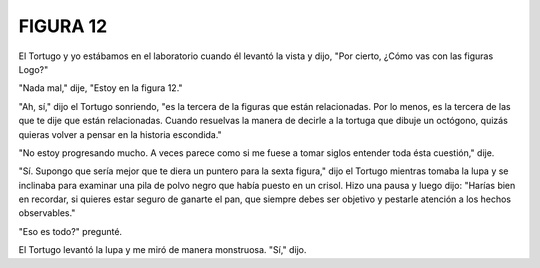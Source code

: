 **FIGURA 12**
=============

.. image:: _static/images/confusion-12.svg
   :height: 300px
   :width: 300px
   :scale: 50 %
   :alt: Puzzle 12
   :align: left

El Tortugo y yo estábamos en el laboratorio cuando él levantó la vista y dijo, "Por cierto, ¿Cómo vas con las figuras Logo?"

"Nada mal," dije, "Estoy en la figura 12."

"Ah, sí," dijo el Tortugo sonriendo, "es la tercera de la figuras que están relacionadas. Por lo menos, es la tercera de las que te dije que están relacionadas. Cuando resuelvas la manera de decirle a la tortuga que dibuje un octógono, quizás quieras volver a pensar en la historia escondida."

"No estoy progresando mucho. A veces parece como si me fuese a tomar siglos entender toda ésta cuestión," dije. 

"Sí. Supongo que sería mejor que te diera un puntero para la sexta figura," dijo el Tortugo mientras tomaba la lupa y se inclinaba para examinar una pila de polvo negro que había puesto en un crisol. Hizo una pausa y luego dijo: "Harías bien en recordar, si quieres estar seguro de ganarte el pan, que siempre debes ser objetivo y pestarle atención a los hechos observables."

"Eso es todo?" pregunté. 

El Tortugo levantó la lupa y me miró de manera monstruosa. "Sí," dijo.   
